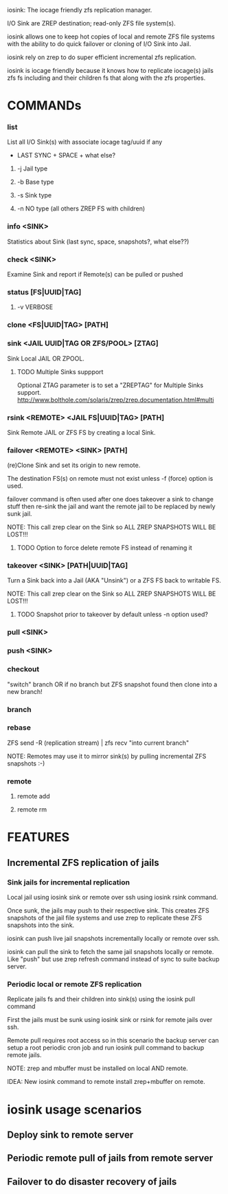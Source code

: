 iosink: The iocage friendly zfs replication manager.

I/O Sink are ZREP destination; read-only ZFS file system(s).

iosink allows one to keep hot copies of local and remote ZFS file systems
with the ability to do quick failover or cloning of I/O Sink into Jail.

iosink rely on zrep to do super efficient incremental zfs replication.

iosink is iocage friendly because it knows how to replicate iocage(s) jails
zfs fs including and their children fs that along with the zfs properties.


* COMMANDs

*** list
List all I/O Sink(s)
with associate iocage tag/uuid if any
 + LAST SYNC + SPACE + what else?

**** -j Jail type

**** -b Base type

**** -s Sink type

**** -n NO type (all others ZREP FS with children)

*** info <SINK>
Statistics about Sink (last sync, space, snapshots?, what else??)

*** check <SINK>
    Examine Sink and report if Remote(s) can be pulled or pushed

*** status [FS|UUID|TAG]

**** -v VERBOSE


*** clone <FS|UUID|TAG> [PATH]


*** sink <JAIL UUID|TAG OR ZFS/POOL> [ZTAG]
Sink Local JAIL OR ZPOOL.

**** TODO Multiple Sinks suppport
Optional ZTAG parameter is to set a "ZREPTAG" for Multiple Sinks support.
http://www.bolthole.com/solaris/zrep/zrep.documentation.html#multi

*** rsink <REMOTE> <JAIL FS|UUID|TAG> [PATH]
Sink Remote JAIL or ZFS FS by creating a local Sink.


*** failover <REMOTE> <SINK> [PATH]
(re)Clone Sink and set its origin to new remote.

The destination FS(s) on remote must not exist unless -f (force) option is used.

failover command is often used after one does takeover a sink to change stuff
then re-sink the jail and want the remote jail to be replaced by newly sunk jail.

NOTE: This call zrep clear on the Sink so ALL ZREP SNAPSHOTS WILL BE LOST!!!

**** TODO Option to force delete remote FS instead of renaming it

*** takeover <SINK> [PATH|UUID|TAG]
Turn a Sink back into a Jail (AKA "Unsink") or a ZFS FS back to writable FS.

NOTE: This call zrep clear on the Sink so ALL ZREP SNAPSHOTS WILL BE LOST!!!

**** TODO Snapshot prior to takeover by default unless -n option used?


*** pull <SINK>

*** push <SINK>


*** checkout
"switch" branch OR if no branch but ZFS snapshot found then clone into a new branch!

*** branch

*** rebase
ZFS send -R (replication stream) | zfs recv "into current branch"

NOTE: Remotes may use it to mirror sink(s) by pulling incremental ZFS snapshots :-)

*** remote
**** remote add
**** remote rm


* FEATURES
** Incremental ZFS replication of jails
*** Sink jails for incremental replication
Local jail using iosink sink or remote over ssh using iosink rsink command.

Once sunk, the jails may push to their respective sink. This creates ZFS snapshots
of the jail file systems and use zrep to replicate these ZFS snapshots into the sink.

iosink can push live jail snapshots incrementally locally or remote over ssh.

iosink can pull the sink to fetch the same jail snapshots locally or remote.
Like "push" but use zrep refresh command instead of sync to suite backup server.

*** Periodic local or remote ZFS replication
Replicate jails fs and their children into sink(s) using the iosink pull command

First the jails must be sunk using iosink sink or rsink for remote jails over ssh.

Remote pull requires root access so in this scenario the backup server can setup a
root periodic cron job and run iosink pull command to backup remote jails.

NOTE: zrep and mbuffer must be installed on local AND remote.

IDEA: New iosink command to remote install zrep+mbuffer on remote.


* iosink usage scenarios

** Deploy sink to remote server
** Periodic remote pull of jails from remote server
** Failover to do disaster recovery of jails
